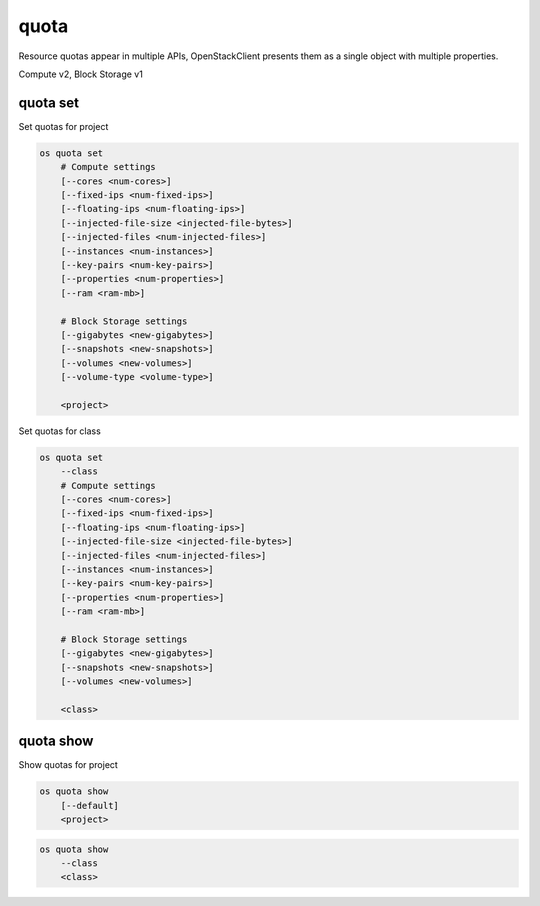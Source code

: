 =====
quota
=====

Resource quotas appear in multiple APIs, OpenStackClient presents them as a single object with multiple properties.

Compute v2, Block Storage v1

quota set
---------

Set quotas for project

.. program:: quota set
.. code:: bash

    os quota set
        # Compute settings
        [--cores <num-cores>]
        [--fixed-ips <num-fixed-ips>]
        [--floating-ips <num-floating-ips>]
        [--injected-file-size <injected-file-bytes>]
        [--injected-files <num-injected-files>]
        [--instances <num-instances>]
        [--key-pairs <num-key-pairs>]
        [--properties <num-properties>]
        [--ram <ram-mb>]

        # Block Storage settings
        [--gigabytes <new-gigabytes>]
        [--snapshots <new-snapshots>]
        [--volumes <new-volumes>]
        [--volume-type <volume-type>]

        <project>

Set quotas for class

.. code:: bash

    os quota set
        --class
        # Compute settings
        [--cores <num-cores>]
        [--fixed-ips <num-fixed-ips>]
        [--floating-ips <num-floating-ips>]
        [--injected-file-size <injected-file-bytes>]
        [--injected-files <num-injected-files>]
        [--instances <num-instances>]
        [--key-pairs <num-key-pairs>]
        [--properties <num-properties>]
        [--ram <ram-mb>]

        # Block Storage settings
        [--gigabytes <new-gigabytes>]
        [--snapshots <new-snapshots>]
        [--volumes <new-volumes>]

        <class>

.. option:: --class

    Set quotas for ``<class>``

.. option:: --properties <new-properties>

    New value for the properties quota

.. option:: --ram <new-ram>

    New value for the ram quota

.. option:: --secgroup-rules <new-secgroup-rules>

    New value for the secgroup-rules quota

.. option:: --instances <new-instances>

    New value for the instances quota

.. option:: --key-pairs <new-key-pairs>

    New value for the key-pairs quota

.. option:: --fixed-ips <new-fixed-ips>

    New value for the fixed-ips quota

.. option:: --secgroups <new-secgroups>

    New value for the secgroups quota

.. option:: --injected-file-size <new-injected-file-size>

    New value for the injected-file-size quota

.. option:: --floating-ips <new-floating-ips>

    New value for the floating-ips quota

.. option:: --injected-files <new-injected-files>

    New value for the injected-files quota

.. option:: --cores <new-cores>

    New value for the cores quota

.. option:: --injected-path-size <new-injected-path-size>

    New value for the injected-path-size quota

.. option:: --gigabytes <new-gigabytes>

    New value for the gigabytes quota

.. option:: --volumes <new-volumes>

    New value for the volumes quota

.. option:: --snapshots <new-snapshots>

    New value for the snapshots quota

.. option:: --volume-type <volume-type>

    Set quotas for a specific <volume-type>

quota show
----------

Show quotas for project

.. program:: quota show
.. code:: bash

    os quota show
        [--default]
        <project>


.. option:: --default

    Show default quotas for :ref:`\<project\> <quota_show-project>`

.. _quota_show-project:
.. describe:: <project>

    Show quotas for class

.. code:: bash

    os quota show
        --class
        <class>

.. option:: --class

    Show quotas for :ref:`\<class\> <quota_show-class>`

.. _quota_show-class:
.. describe:: <class>

    Class to show

